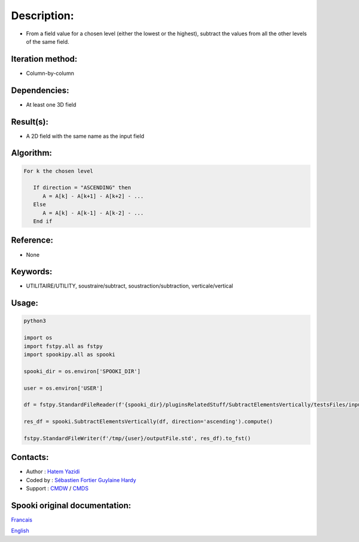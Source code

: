 Description:
============

-  From a field value for a chosen level (either the lowest or the highest), subtract the values from all the other levels of the same field.

Iteration method:
~~~~~~~~~~~~~~~~~

-  Column-by-column

Dependencies:
~~~~~~~~~~~~~

-  At least one 3D field

Result(s):
~~~~~~~~~~

-  A 2D field with the same name as the input field

Algorithm:
~~~~~~~~~~

.. code-block:: text

         For k the chosen level

            If direction = "ASCENDING" then
               A = A[k] - A[k+1] - A[k+2] - ...
            Else
               A = A[k] - A[k-1] - A[k-2] - ...
            End if

Reference:
~~~~~~~~~~

-  None

Keywords:
~~~~~~~~~

-  UTILITAIRE/UTILITY, soustraire/subtract, soustraction/subtraction, verticale/vertical


Usage:
~~~~~~

.. code:: python

   python3
   
   import os
   import fstpy.all as fstpy
   import spookipy.all as spooki

   spooki_dir = os.environ['SPOOKI_DIR']

   user = os.environ['USER']

   df = fstpy.StandardFileReader(f'{spooki_dir}/pluginsRelatedStuff/SubtractElementsVertically/testsFiles/inputFile.std').to_pandas()

   res_df = spooki.SubtractElementsVertically(df, direction='ascending').compute()

   fstpy.StandardFileWriter(f'/tmp/{user}/outputFile.std', res_df).to_fst()


Contacts:
~~~~~~~~~

-  Author : `Hatem Yazidi <https://wiki.cmc.ec.gc.ca/wiki/User:Yazidih>`__
-  Coded by : `Sébastien Fortier <https://wiki.cmc.ec.gc.ca/wiki/User:Fortiers>`__
   `Guylaine Hardy <https://wiki.cmc.ec.gc.ca/wiki/User:Hardyg>`__
-  Support : `CMDW <https://wiki.cmc.ec.gc.ca/wiki/CMDW>`__ / `CMDS <https://wiki.cmc.ec.gc.ca/wiki/CMDS>`__


Spooki original documentation:
~~~~~~~~~~~~~~~~~~~~~~~~~~~~~~

`Francais <http://web.science.gc.ca/~spst900/spooki/doc/master/spooki_french_doc/html/pluginSubtractElementsVertically.html>`_

`English <http://web.science.gc.ca/~spst900/spooki/doc/master/spooki_english_doc/html/pluginSubtractElementsVertically.html>`_
